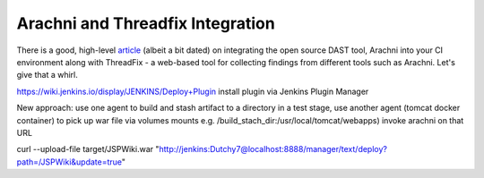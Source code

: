 Arachni and Threadfix Integration
=================================
There is a good, high-level
`article <https://blog.secodis.com/2016/03/17/automated-security-tests-3-jenkins-arachni-threadfix/>`_
(albeit a bit dated) on integrating the open source DAST tool,
Arachni into your CI environment along with ThreadFix - a web-based tool for collecting
findings from different tools such as Arachni. Let's give that a whirl.


https://wiki.jenkins.io/display/JENKINS/Deploy+Plugin
install plugin via Jenkins Plugin Manager

New approach:
use one agent to build and stash artifact to a directory
in a test stage, use another agent (tomcat docker container) to pick up war file
via volumes mounts e.g. /build_stach_dir:/usr/local/tomcat/webapps)
invoke arachni on that URL

curl --upload-file target/JSPWiki.war "http://jenkins:Dutchy7@localhost:8888/manager/text/deploy?path=/JSPWiki&update=true"
